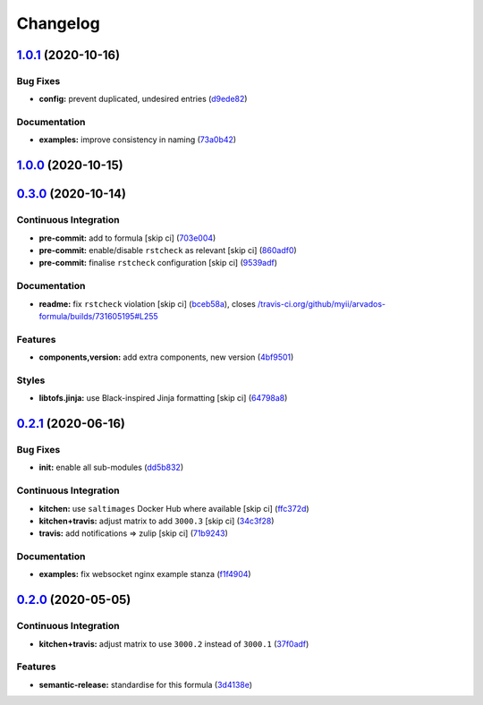 
Changelog
=========

`1.0.1 <https://github.com/saltstack-formulas/arvados-formula/compare/v1.0.0...v1.0.1>`_ (2020-10-16)
---------------------------------------------------------------------------------------------------------

Bug Fixes
^^^^^^^^^


* **config:** prevent duplicated, undesired entries (\ `d9ede82 <https://github.com/saltstack-formulas/arvados-formula/commit/d9ede8264d9a9cbbd6eab15f98abc2326488bc7b>`_\ )

Documentation
^^^^^^^^^^^^^


* **examples:** improve consistency in naming (\ `73a0b42 <https://github.com/saltstack-formulas/arvados-formula/commit/73a0b42b03c3a8c247712ce5e64b7215686e9cef>`_\ )

`1.0.0 <https://github.com/saltstack-formulas/arvados-formula/compare/v0.3.0...v1.0.0>`_ (2020-10-15)
---------------------------------------------------------------------------------------------------------

`0.3.0 <https://github.com/saltstack-formulas/arvados-formula/compare/v0.2.1...v0.3.0>`_ (2020-10-14)
---------------------------------------------------------------------------------------------------------

Continuous Integration
^^^^^^^^^^^^^^^^^^^^^^


* **pre-commit:** add to formula [skip ci] (\ `703e004 <https://github.com/saltstack-formulas/arvados-formula/commit/703e0047f809f20919e47718cfe074e4dd8f3b70>`_\ )
* **pre-commit:** enable/disable ``rstcheck`` as relevant [skip ci] (\ `860adf0 <https://github.com/saltstack-formulas/arvados-formula/commit/860adf045fae4506b3af5d1ee7f2ac2530df125a>`_\ )
* **pre-commit:** finalise ``rstcheck`` configuration [skip ci] (\ `9539adf <https://github.com/saltstack-formulas/arvados-formula/commit/9539adf89eb2543309278f6e48c1146de3cd12d1>`_\ )

Documentation
^^^^^^^^^^^^^


* **readme:** fix ``rstcheck`` violation [skip ci] (\ `bceb58a <https://github.com/saltstack-formulas/arvados-formula/commit/bceb58ada62e79bf9387a352669dfb0eb722b730>`_\ ), closes `/travis-ci.org/github/myii/arvados-formula/builds/731605195#L255 <https://github.com//travis-ci.org/github/myii/arvados-formula/builds/731605195/issues/L255>`_

Features
^^^^^^^^


* **components,version:** add extra components, new version (\ `4bf9501 <https://github.com/saltstack-formulas/arvados-formula/commit/4bf9501a14f86845865244ee3ffb03a34707d36c>`_\ )

Styles
^^^^^^


* **libtofs.jinja:** use Black-inspired Jinja formatting [skip ci] (\ `64798a8 <https://github.com/saltstack-formulas/arvados-formula/commit/64798a8c8f9d720de1e346b20e87ecbbffe56e2a>`_\ )

`0.2.1 <https://github.com/saltstack-formulas/arvados-formula/compare/v0.2.0...v0.2.1>`_ (2020-06-16)
---------------------------------------------------------------------------------------------------------

Bug Fixes
^^^^^^^^^


* **init:** enable all sub-modules (\ `dd5b832 <https://github.com/saltstack-formulas/arvados-formula/commit/dd5b832e0209950b97f3d84c1bce71e96a5cde41>`_\ )

Continuous Integration
^^^^^^^^^^^^^^^^^^^^^^


* **kitchen:** use ``saltimages`` Docker Hub where available [skip ci] (\ `ffc372d <https://github.com/saltstack-formulas/arvados-formula/commit/ffc372d4134debada69126f178493e0e7d6b68b3>`_\ )
* **kitchen+travis:** adjust matrix to add ``3000.3`` [skip ci] (\ `34c3f28 <https://github.com/saltstack-formulas/arvados-formula/commit/34c3f2889fd2f4d058c9c56972cc3b3fca28c417>`_\ )
* **travis:** add notifications => zulip [skip ci] (\ `71b9243 <https://github.com/saltstack-formulas/arvados-formula/commit/71b9243248531e8180fb9918564b0fbd744b89c8>`_\ )

Documentation
^^^^^^^^^^^^^


* **examples:** fix websocket nginx example stanza (\ `f1f4904 <https://github.com/saltstack-formulas/arvados-formula/commit/f1f4904bce70447c910b07ba8745f05be7e1d1ae>`_\ )

`0.2.0 <https://github.com/saltstack-formulas/arvados-formula/compare/v0.1.0...v0.2.0>`_ (2020-05-05)
---------------------------------------------------------------------------------------------------------

Continuous Integration
^^^^^^^^^^^^^^^^^^^^^^


* **kitchen+travis:** adjust matrix to use ``3000.2`` instead of ``3000.1`` (\ `37f0adf <https://github.com/saltstack-formulas/arvados-formula/commit/37f0adfc826461b2522cd0e5852c27a408543f41>`_\ )

Features
^^^^^^^^


* **semantic-release:** standardise for this formula (\ `3d4138e <https://github.com/saltstack-formulas/arvados-formula/commit/3d4138ef0c1ad1863989aa38d6e1a0b10490b977>`_\ )

